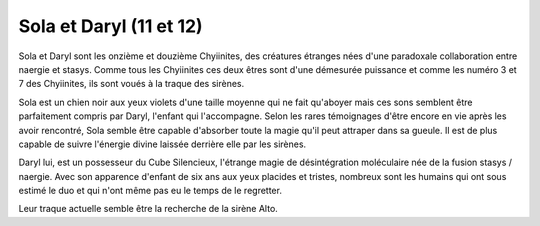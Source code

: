 Sola et Daryl (11 et 12)
########################


Sola et Daryl sont les onzième et douzième Chyiinites, des créatures étranges nées d'une paradoxale collaboration entre naergie et stasys. Comme tous les Chyiinites ces deux êtres sont d'une démesurée puissance et comme les numéro 3 et 7 des Chyiinites, ils sont voués à la traque des sirènes.

Sola est un chien noir aux yeux violets d'une taille moyenne qui ne fait qu'aboyer mais ces sons semblent être parfaitement compris par Daryl, l'enfant qui l'accompagne. Selon les rares témoignages d'être encore en vie après les avoir rencontré, Sola semble être capable d'absorber toute la magie qu'il peut attraper dans sa gueule. Il est de plus capable de suivre l'énergie divine laissée derrière elle par les sirènes.

Daryl lui, est un possesseur du Cube Silencieux, l'étrange magie de désintégration moléculaire née de la fusion stasys / naergie. Avec son apparence d'enfant de six ans aux yeux placides et tristes, nombreux sont les humains qui ont sous estimé le duo et qui n'ont même pas eu le temps de le regretter.

Leur traque actuelle semble être la recherche de la sirène Alto.